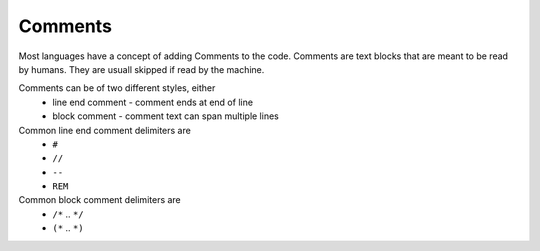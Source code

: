 Comments
========

Most languages have a concept of adding Comments to the code. Comments are text blocks that are meant to be read by humans. They are usuall skipped if read by the machine.

Comments can be of two different styles, either
 * line end comment - comment ends at end of line
 * block comment - comment text can span multiple lines
 
Common line end comment delimiters are
 * ``#``
 * ``//``
 * ``--``
 * ``REM``
 
  
Common block comment delimiters are  
 * ``/*`` .. ``*/`` 
 * ``(*`` .. ``*)``
 


